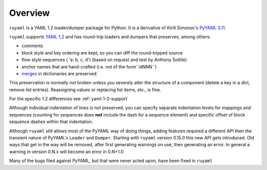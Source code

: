 ********
Overview
********

``ruyaml`` is a YAML 1.2  loader/dumper package for Python. It is a
derivative of Kirill Simonov's `PyYAML 3.11
<https://bitbucket.org/xi/pyyaml>`_.

``ruyaml`` supports `YAML 1.2`_ and has  round-trip loaders and dumpers
that preserves, among others:

- comments
- block style and key ordering are kept, so you can diff the round-tripped
  source
- flow style sequences ( 'a: b, c, d') (based on request and test by
  Anthony Sottile)
- anchor names that are hand-crafted (i.e. not of the form``idNNN``)
- `merges <http://yaml.org/type/merge.html>`_ in dictionaries are preserved

This preservation is normally not broken unless you severely alter
the structure of a component (delete a key in a dict, remove list entries).
Reassigning values or replacing list items, etc., is fine.

For the specific 1.2 differences see :ref:`yaml-1-2-support`

Although individual indentation of lines is not preserved, you can specify
separate indentation levels for mappings and sequences (counting for sequences
does **not** include the dash for a sequence element) and specific offset of
block sequence dashes within that indentation.


Although ``ruyaml`` still allows most of the PyYAML way of doing
things, adding features required a different API then the transient
nature of PyYAML's ``Loader`` and ``Dumper``.  Starting with
``ruyaml`` version 0.15.0 this new API gets introduced. Old ways
that get in the way will be removed, after first generating warnings
on use, then generating an error. In general a warning in version 0.N.x will become an
error in 0.N+1.0


Many of the bugs filed against PyYAML, but that were never
acted upon, have been fixed in ``ruyaml``

.. _tox: https://pypi.python.org/pypi/tox
.. _py.test: http://pytest.org/latest/
.. _YAML 1.1: http://www.yaml.org/spec/1.1/spec.html
.. _YAML 1.2: http://www.yaml.org/spec/1.2/spec.html
.. _PyPI: https://pypi.python.org/pypi
.. _ruyaml: https://pypi.python.org/pypi/ruyaml
